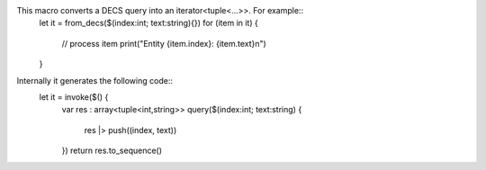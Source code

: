 This macro converts a DECS query into an iterator<tuple<...>>. For example::
    let it = from_decs($(index:int; text:string){})
    for (item in it) {
        // process item
        print("Entity {item.index}: {item.text}\n")
    }
Internally it generates the following code::
    let it = invoke($() {
        var res : array<tuple<int,string>>
        query($(index:int; text:string) {
            res |> push((index, text))
        })
        return res.to_sequence()
